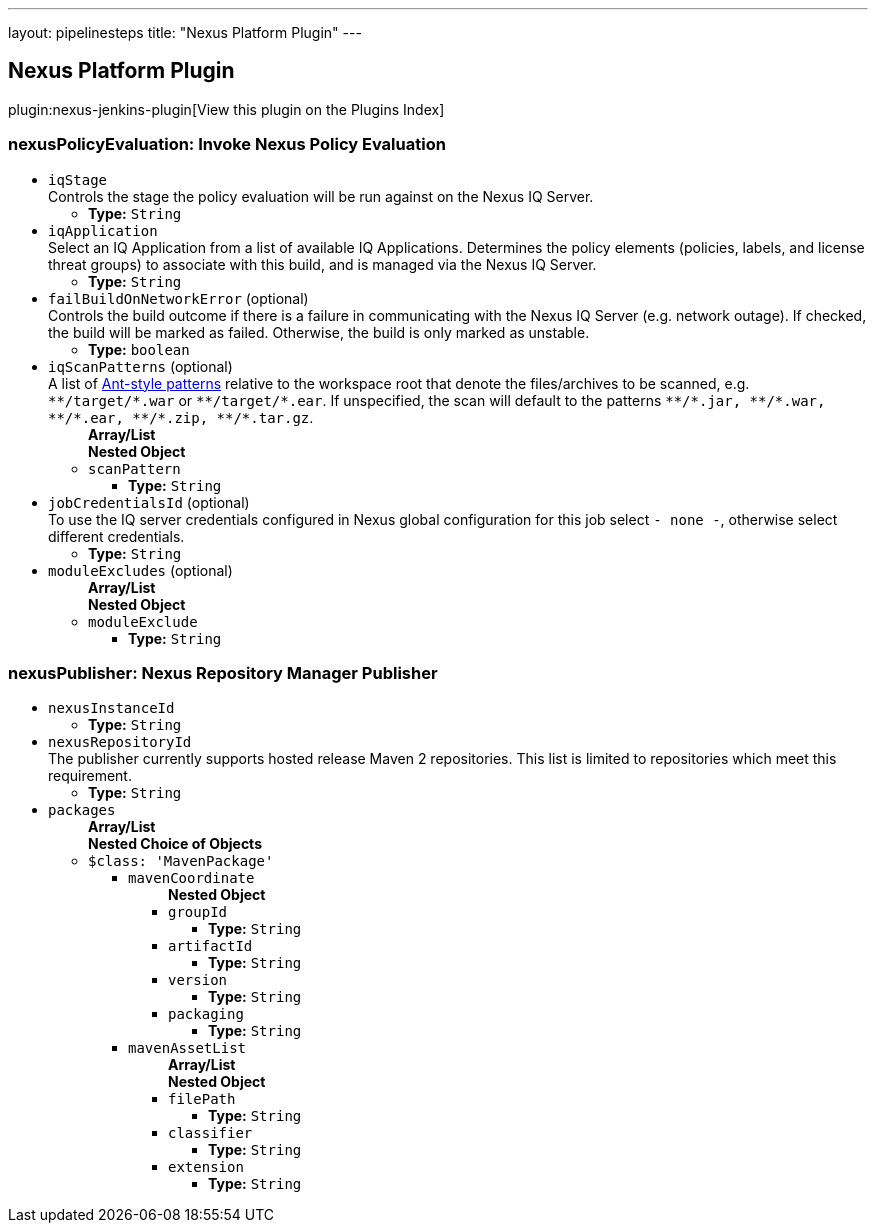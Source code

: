 ---
layout: pipelinesteps
title: "Nexus Platform Plugin"
---

:notitle:
:description:
:author:
:email: jenkinsci-users@googlegroups.com
:sectanchors:
:toc: left

== Nexus Platform Plugin

plugin:nexus-jenkins-plugin[View this plugin on the Plugins Index]

=== +nexusPolicyEvaluation+: Invoke Nexus Policy Evaluation
++++
<ul><li><code>iqStage</code>
<div><div>
  Controls the stage the policy evaluation will be run against on the Nexus IQ Server. 
</div></div>

<ul><li><b>Type:</b> <code>String</code></li></ul></li>
<li><code>iqApplication</code>
<div><div>
  Select an IQ Application from a list of available IQ Applications. Determines the policy elements (policies, labels, and license threat groups) to associate with this build, and is managed via the Nexus IQ Server. 
</div></div>

<ul><li><b>Type:</b> <code>String</code></li></ul></li>
<li><code>failBuildOnNetworkError</code> (optional)
<div><div>
  Controls the build outcome if there is a failure in communicating with the Nexus IQ Server (e.g. network outage). If checked, the build will be marked as failed. Otherwise, the build is only marked as unstable. 
</div></div>

<ul><li><b>Type:</b> <code>boolean</code></li></ul></li>
<li><code>iqScanPatterns</code> (optional)
<div><div>
  A list of 
 <a href="http://ant.apache.org/manual/dirtasks.html#patterns" rel="nofollow">Ant-style patterns</a> relative to the workspace root that denote the files/archives to be scanned, e.g. 
 <code>**/target/*.war</code> or 
 <code>**/target/*.ear</code>. If unspecified, the scan will default to the patterns 
 <code>**/*.jar, **/*.war, **/*.ear, **/*.zip, **/*.tar.gz</code>. 
</div></div>

<ul><b>Array/List</b><br/>
<b>Nested Object</b>
<li><code>scanPattern</code>
<ul><li><b>Type:</b> <code>String</code></li></ul></li>
</ul></li>
<li><code>jobCredentialsId</code> (optional)
<div><div>
  To use the IQ server credentials configured in Nexus global configuration for this job select 
 <code>- none -</code>, otherwise select different credentials. 
</div></div>

<ul><li><b>Type:</b> <code>String</code></li></ul></li>
<li><code>moduleExcludes</code> (optional)
<ul><b>Array/List</b><br/>
<b>Nested Object</b>
<li><code>moduleExclude</code>
<ul><li><b>Type:</b> <code>String</code></li></ul></li>
</ul></li>
</ul>


++++
=== +nexusPublisher+: Nexus Repository Manager Publisher
++++
<ul><li><code>nexusInstanceId</code>
<ul><li><b>Type:</b> <code>String</code></li></ul></li>
<li><code>nexusRepositoryId</code>
<div>The publisher currently supports hosted release Maven 2 repositories. This list is limited to repositories which meet this requirement.</div>

<ul><li><b>Type:</b> <code>String</code></li></ul></li>
<li><code>packages</code>
<ul><b>Array/List</b><br/>
<b>Nested Choice of Objects</b>
<li><code>$class: 'MavenPackage'</code></li>
<ul><li><code>mavenCoordinate</code>
<ul><b>Nested Object</b>
<li><code>groupId</code>
<ul><li><b>Type:</b> <code>String</code></li></ul></li>
<li><code>artifactId</code>
<ul><li><b>Type:</b> <code>String</code></li></ul></li>
<li><code>version</code>
<ul><li><b>Type:</b> <code>String</code></li></ul></li>
<li><code>packaging</code>
<ul><li><b>Type:</b> <code>String</code></li></ul></li>
</ul></li>
<li><code>mavenAssetList</code>
<ul><b>Array/List</b><br/>
<b>Nested Object</b>
<li><code>filePath</code>
<ul><li><b>Type:</b> <code>String</code></li></ul></li>
<li><code>classifier</code>
<ul><li><b>Type:</b> <code>String</code></li></ul></li>
<li><code>extension</code>
<ul><li><b>Type:</b> <code>String</code></li></ul></li>
</ul></li>
</ul></ul></li>
</ul>


++++

